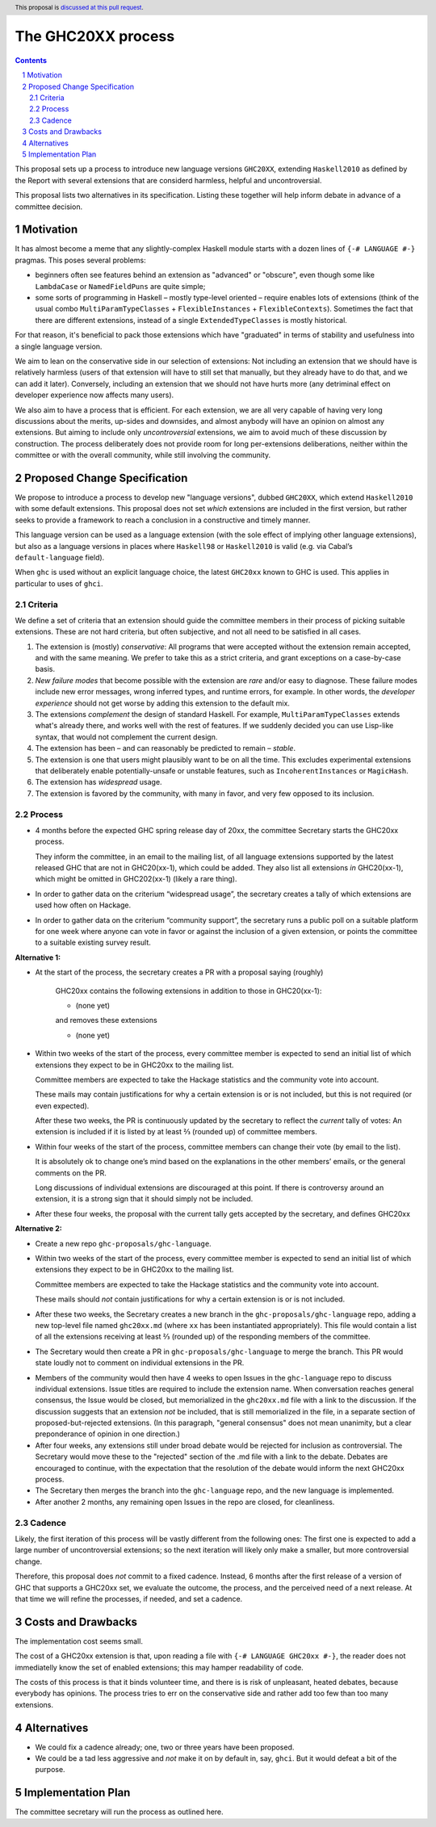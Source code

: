 The GHC20XX process
===================

.. author:: Alejandro Serrano, Joachim Breitner
.. date-accepted:: 
.. proposal-number::
.. ticket-url::
.. implemented::
.. highlight:: haskell
.. header:: This proposal is `discussed at this pull request <https://github.com/ghc-proposals/ghc-proposals/pull/372>`_.
.. sectnum::
.. contents::

This proposal sets up a process to introduce new language versions ``GHC20XX``,
extending ``Haskell2010`` as defined by the Report with several extensions that
are considerd harmless, helpful and uncontroversial.

This proposal lists two alternatives in its specification. Listing these together
will help inform debate in advance of a committee decision.

Motivation
----------

It has almost become a meme that any slightly-complex Haskell module starts
with a dozen lines of ``{-# LANGUAGE #-}`` pragmas. This poses several
problems:

- beginners often see features behind an extension as "advanced" or "obscure",
  even though some like ``LambdaCase`` or ``NamedFieldPuns`` are quite simple;
- some sorts of programming in Haskell – mostly type-level oriented – require
  enables lots of extensions (think of the usual combo
  ``MultiParamTypeClasses`` + ``FlexibleInstances`` + ``FlexibleContexts``).
  Sometimes the fact that there are different extensions, instead of a single
  ``ExtendedTypeClasses`` is mostly historical.

For that reason, it's beneficial to pack those extensions which have
"graduated" in terms of stability and usefulness into a single language
version.

We aim to lean on the conservative side in our selection of extensions: Not
including an extension that we should have is relatively harmless (users of
that extension will have to still set that manually, but they already have to
do that, and we can add it later). Conversely, including an extension that we
should not have hurts more (any detriminal effect on developer experience now
affects many users).

We also aim to have a process that is efficient. For each extension, we are
all very capable of having very long discussions about the merits, up-sides
and downsides, and almost anybody will have an opinion on almost any
extensions. But aiming to include only *uncontroversial* extensions, we aim to
avoid much of these discussion by construction. The process deliberately does
not provide room for long per-extensions deliberations, neither within the
committee or with the overall community, while still involving the community.


Proposed Change Specification
-----------------------------

We propose to introduce a process to develop new "language versions", dubbed
``GHC20XX``, which extend ``Haskell2010`` with some default extensions. This
proposal does not set *which* extensions are included in the first version,
but rather seeks to provide a framework to reach a conclusion in a
constructive and timely manner.

This language version can be used as a language extension (with the sole
effect of implying other language extensions), but also as a language versions
in places where ``Haskell98`` or ``Haskell2010`` is valid (e.g. via Cabal’s
``default-language`` field).

When ``ghc`` is used without an explicit language choice, the latest
``GHC20xx`` known to GHC is used. This applies in particular to uses of
``ghci``.


Criteria
^^^^^^^^

We define a set of criteria that an extension should guide the committee
members in their process of picking suitable extensions. These are not hard
criteria, but often subjective, and not all need to be satisfied in all cases.

1. The extension is (mostly) *conservative*: All programs that were accepted
   without the extension remain accepted, and with the same meaning. We prefer
   to take this as a strict criteria, and grant exceptions on a case-by-case
   basis.
2. *New failure modes* that become possible with the extension are *rare*
   and/or easy to diagnose. These failure modes include new error messages,
   wrong inferred types, and runtime errors, for example. In other words, the
   *developer experience* should not get worse by adding this extension to the
   default mix.
3. The extensions *complement* the design of standard Haskell. For example,
   ``MultiParamTypeClasses`` extends what's already there, and works well with
   the rest of features. If we suddenly decided you can use Lisp-like syntax,
   that would not complement the current design.
4. The extension has been – and can reasonably be predicted to remain –
   *stable*.
5. The extension is one that users might plausibly want to be on all the time.
   This excludes experimental extensions that deliberately enable
   potentially-unsafe or unstable features, such as ``IncoherentInstances`` or
   ``MagicHash``.
6. The extension has *widespread* usage.
7. The extension is favored by the community, with many in favor, and very few
   opposed to its inclusion.

Process
^^^^^^^

* 4 months before the expected GHC spring release day of 20xx, the committee
  Secretary starts the GHC20xx process.

  They inform the committee, in an email to the mailing list, of all language
  extensions supported by the latest released GHC that are not in GHC20(xx-1),
  which could be added. They also list all extensions *in* GHC20(xx-1), which
  might be omitted in GHC202(xx-1) (likely a rare thing).

* In order to gather data on the criterium “widespread usage”, the secretary
  creates a tally of which extensions are used how often on Hackage.

* In order to gather data on the criterium “community support”, the secretary
  runs a public poll on a suitable platform for one week where anyone can vote
  in favor or against the inclusion of a given extension, or points the
  committee to a suitable existing survey result.

**Alternative 1:**

* At the start of the process, the secretary creates a PR with a proposal saying (roughly)
   
    GHC20xx contains the following extensions in addition to those in
    GHC20(xx-1):
    
    * (none yet)
    
    and removes these extensions
   
    * (none yet)

* Within two weeks of the start of the process, every committee member is
  expected to send an initial list of which extensions they expect to be in
  GHC20xx to the mailing list.
   
  Committee members are expected to take the Hackage statistics and the
  community vote into account.
   
  These mails may contain justifications for why a certain extension is or is
  not included, but this is not required (or even expected).

  After these two weeks, the PR is continuously updated by the secretary to
  reflect the *current* tally of votes: An extension is included if it is
  listed by at least ⅔ (rounded up) of committee members.

* Within four weeks of the start of the process, committee members can change
  their vote (by email to the list).

  It is absolutely ok to change one’s mind based on the explanations in the
  other members’ emails, or the general comments on the PR.
   
  Long discussions of individual extensions are discouraged at this point. If
  there is controversy around an extension, it is a strong sign that it should
  simply not be included.

* After these four weeks, the proposal with the current tally gets accepted by
  the secretary, and defines GHC20xx

**Alternative 2:**

* Create a new repo ``ghc-proposals/ghc-language``.

* Within two weeks of the start of the process, every committee member is
  expected to send an initial list of which extensions they expect to be in
  GHC20xx to the mailing list.
   
  Committee members are expected to take the Hackage statistics and the
  community vote into account.
   
  These mails should *not* contain justifications for why a certain extension is or is
  not included.

* After these two weeks, the Secretary creates a new branch in the
  ``ghc-proposals/ghc-language`` repo, adding a new top-level file named
  ``ghc20xx.md`` (where ``xx`` has been instantiated appropriately). This file would
  contain a list of all the extensions receiving at least ⅔ (rounded up) of
  the responding members of the committee.

* The Secretary would then create a PR in ``ghc-proposals/ghc-language`` to merge
  the branch. This PR would state loudly not to comment on individual
  extensions in the PR.

+ Members of the community would then have 4 weeks to open Issues in the
  ``ghc-language`` repo to discuss individual extensions. Issue titles are
  required to include the extension name. When conversation reaches general
  consensus, the Issue would be closed, but memorialized in the ``ghc20xx.md``
  file with a link to the discussion. If the discussion suggests that an
  extension *not* be included, that is still memorialized in the file, in a
  separate section of proposed-but-rejected extensions. (In this paragraph,
  "general consensus" does not mean unanimity, but a clear preponderance of
  opinion in one direction.)

+ After four weeks, any extensions still under broad debate would be rejected
  for inclusion as controversial. The Secretary would move these to the
  "rejected" section of the .md file with a link to the debate. Debates are
  encouraged to continue, with the expectation that the resolution of the
  debate would inform the next GHC20xx process.

+ The Secretary then merges the branch into the ``ghc-language`` repo, and the new
  language is implemented.

+ After another 2 months, any remaining open Issues in the repo are closed,
  for cleanliness.
  
Cadence
^^^^^^^

Likely, the first iteration of this process will be vastly different from the
following ones: The first one is expected to add a large number of
uncontroversial extensions; so the next iteration will likely only make a
smaller, but more controversial change.

Therefore, this proposal does *not* commit to a fixed cadence. Instead, 6
months after the first release of a version of GHC that supports a GHC20xx
set, we evaluate the outcome, the process, and the perceived need of a next
release. At that time we will refine the processes, if needed, and set a
cadence.

Costs and Drawbacks
-------------------

The implementation cost seems small.

The cost of a GHC20xx extension is that, upon reading a file with
``{-# LANGUAGE GHC20xx #-}``, the reader does not immediatelly know the set
of enabled extensions; this may hamper readability of code.

The costs of this process is that it binds volunteer time, and there is is
risk of unpleasant, heated debates, because everybody has opinions. The
process tries to err on the conservative side and rather add too few than too
many extensions.

Alternatives
------------

* We could fix a cadence already; one, two or three years have been proposed.

* We could be a tad less aggressive and *not* make it on by default in, say,
  ``ghci``. But it would defeat a bit of the purpose.

Implementation Plan
-------------------

The committee secretary will run the process as outlined here.
